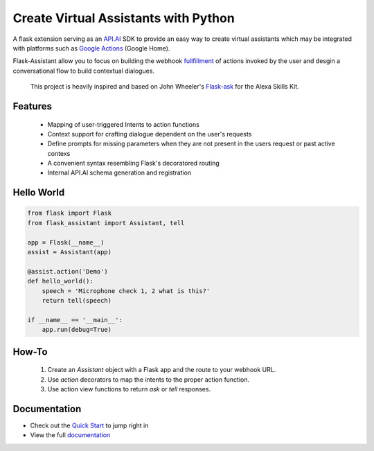 
Create Virtual Assistants with Python
===============================================


A flask extension serving as an `API.AI`_  SDK to provide an easy way to create virtual assistants which may be integrated with platforms such as `Google Actions`_ (Google Home).

.. _`Google Actions`: https://developers.google.com/actions/develop/apiai/ 
.. _`fullfillment`: https://developers.google.com/actions/develop/apiai/dialogs-and-fulfillment#overview
.. _API.AI: https://docs.api.ai/

Flask-Assistant allow you to focus on building the webhook fullfillment_ of actions invoked by the user and desgin a conversational flow to build contextual dialogues.

 This project is heavily inspired and based on John Wheeler's `Flask-ask <https://github.com/johnwheeler/flask-ask>`_ for the Alexa Skills Kit.


Features
---------
    - Mapping of user-triggered Intents to action functions
    - Context support for crafting dialogue dependent on the user's requests
    - Define prompts for missing parameters when they are not present in the users request or past active contexs
    - A convenient syntax resembling Flask's decoratored routing
    - Internal API.AI schema generation and registration
      


Hello World
------------

.. code-block:: python

    from flask import Flask
    from flask_assistant import Assistant, tell

    app = Flask(__name__)
    assist = Assistant(app)

    @assist.action('Demo')
    def hello_world():
        speech = 'Microphone check 1, 2 what is this?'
        return tell(speech)

    if __name__ == '__main__':
        app.run(debug=True)

How-To
-------

    1. Create an `Assistant` object with a Flask app and the route to your webhook URL.
    2. Use `action` decorators to map the intents to the proper action function.
    3. Use action view functions to return `ask` or `tell` responses.


Documentation
--------------

- Check out the `Quick Start <http://flask-assistant.readthedocs.io/en/latest/quick_start.html>`_ to jump right in
- View the full `documentation <http://flask-assistant.readthedocs.io/en/latest/>`_
  

.. _`Quick Start`:
.. _`documentation`: http://flask-assistant.readthedocs.io/en/latest/>


  









